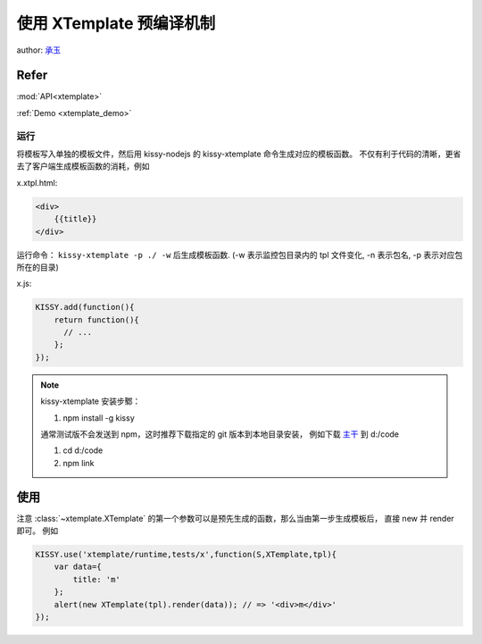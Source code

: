 .. _xtemplate_compile:

使用 XTemplate 预编译机制
-------------------------------------

author: `承玉 <yiminghe@gmail.com>`_

Refer
```````````````````````````````````````````````````

:mod:`API<xtemplate>`

:ref:`Demo <xtemplate_demo>`


运行
!!!!!!!!!!!!!!!!!!!!!!!!!!!!!!!!!!!!!!!

将模板写入单独的模板文件，然后用 kissy-nodejs 的 kissy-xtemplate 命令生成对应的模板函数。
不仅有利于代码的清晰，更省去了客户端生成模板函数的消耗，例如


x.xtpl.html:

.. code-block:: html

    <div>
        {{title}}
    </div>

运行命令： ``kissy-xtemplate -p ./ -w`` 后生成模板函数.
(-w 表示监控包目录内的 tpl 文件变化, -n 表示包名, -p 表示对应包所在的目录)


x.js:

.. code-block:: javascript

    KISSY.add(function(){
        return function(){
          // ...
        };
    });

.. note::

    kissy-xtemplate 安装步鄹：

    #. npm install -g kissy

    通常测试版不会发送到 npm，这时推荐下载指定的 git 版本到本地目录安装，
    例如下载 `主干 <https://github.com/kissyteam/kissy/archive/master.zip>`_ 到 d:/code

    #. cd d:/code
    #. npm link

使用
``````````````````````````````


注意 :class:`~xtemplate.XTemplate` 的第一个参数可以是预先生成的函数，那么当由第一步生成模板后，
直接 new 并 render 即可。 例如


.. code-block:: javascript

    KISSY.use('xtemplate/runtime,tests/x',function(S,XTemplate,tpl){
        var data={
            title: 'm'
        };
        alert(new XTemplate(tpl).render(data)); // => '<div>m</div>'
    });